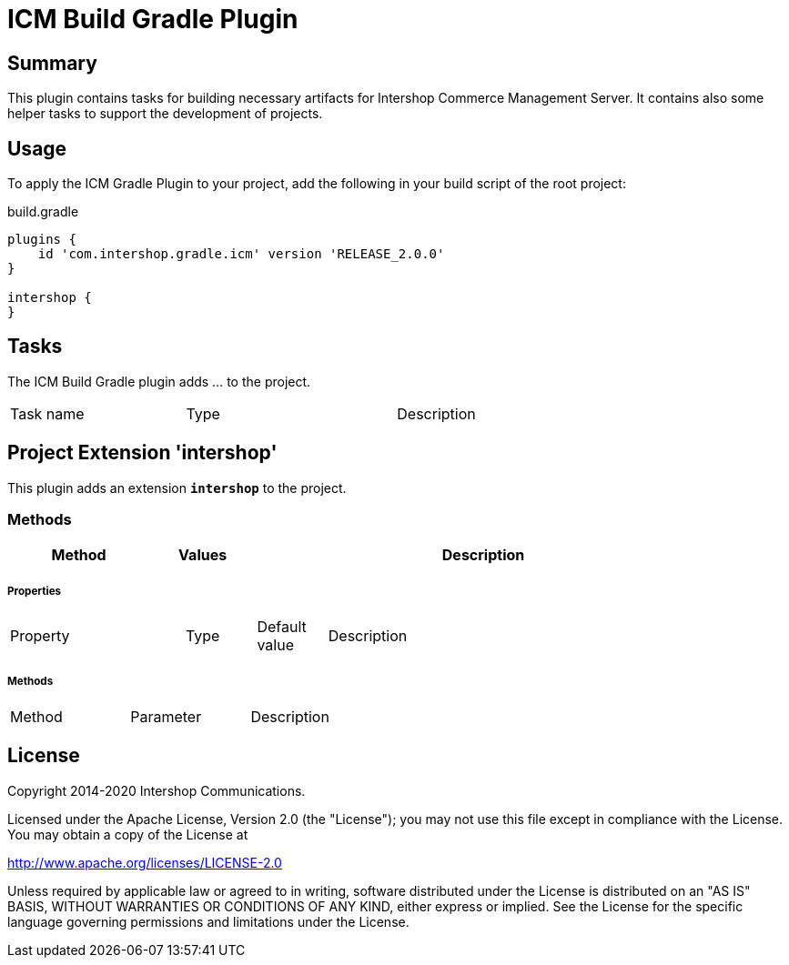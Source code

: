 = ICM Build Gradle Plugin
:latestRevision: RELEASE_2.0.0
:icons: font

== Summary
This plugin contains tasks for building necessary artifacts for Intershop Commerce Management Server.
It contains also some helper tasks to support the development of projects.

== Usage
To apply the ICM Gradle Plugin to your project, add the following in your build script of the root project:

[source,groovy]
[subs=+attributes]
.build.gradle
----
plugins {
    id 'com.intershop.gradle.icm' version '{latestRevision}'
}

intershop {
}
----

== Tasks
The ICM Build Gradle plugin adds ... to the project.


[cols="25%,30%,45%", width="90%, options="header"]
|===
|Task name                          | Type                              |Description
|===

== Project Extension 'intershop'
This plugin adds an extension *`intershop`* to the project.

=== Methods
[cols="20%,15%,65%", width="90%", options="header"]
|===
|Method  | Values | Description
|===

===== Properties

[cols="25%,10%,10%,55%", width="90%, options="header"]
|===
|Property | Type | Default value | Description
|===

===== Methods

[cols="17%,17%,66%", width="90%, options="header"]
|===
|Method | Parameter | Description
|===

== License

Copyright 2014-2020 Intershop Communications.

Licensed under the Apache License, Version 2.0 (the "License"); you may not use this file except in compliance with the License. You may obtain a copy of the License at

http://www.apache.org/licenses/LICENSE-2.0

Unless required by applicable law or agreed to in writing, software distributed under the License is distributed on an "AS IS" BASIS, WITHOUT WARRANTIES OR CONDITIONS OF ANY KIND, either express or implied. See the License for the specific language governing permissions and limitations under the License.
